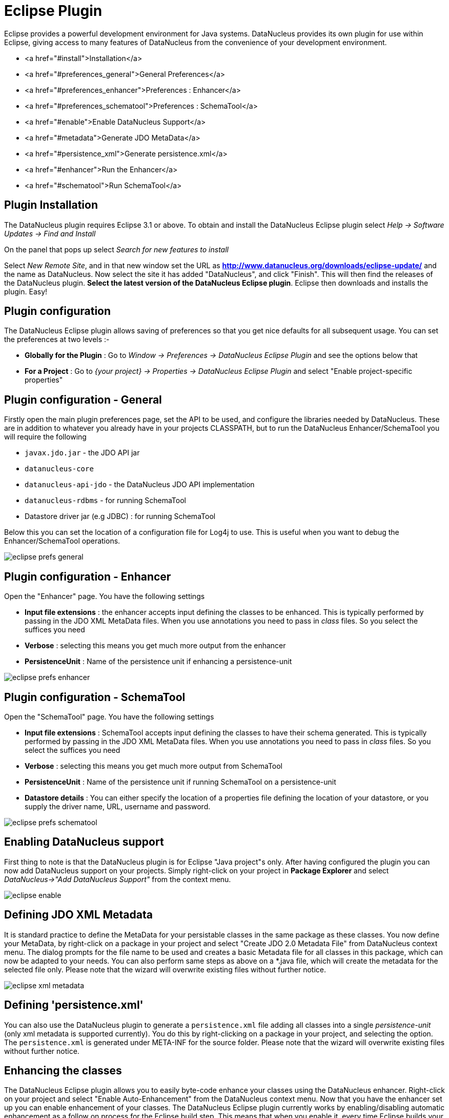 [[eclipse]]
= Eclipse Plugin
:_basedir: ../
:_imagesdir: images/


Eclipse provides a powerful development environment for Java systems. 
DataNucleus provides its own plugin for use within Eclipse, giving access to many features of DataNucleus from the convenience of your development environment.

* <a href="#install">Installation</a>
* <a href="#preferences_general">General Preferences</a>
* <a href="#preferences_enhancer">Preferences : Enhancer</a>
* <a href="#preferences_schematool">Preferences : SchemaTool</a>
* <a href="#enable">Enable DataNucleus Support</a>
* <a href="#metadata">Generate JDO MetaData</a>
* <a href="#persistence_xml">Generate persistence.xml</a>
* <a href="#enhancer">Run the Enhancer</a>
* <a href="#schematool">Run SchemaTool</a>


[[eclipse_install]]
== Plugin Installation

The DataNucleus plugin requires Eclipse 3.1 or above. 
To obtain and install the DataNucleus Eclipse plugin select
_Help -> Software Updates -> Find and Install_

On the panel that pops up select
_Search for new features to install_

Select _New Remote Site_, and in that new window set the URL as *http://www.datanucleus.org/downloads/eclipse-update/* and the name as DataNucleus. 
Now select the site it has added "DataNucleus", and click "Finish". 
This will then find the releases of the DataNucleus plugin.
*Select the latest version of the DataNucleus Eclipse plugin*. 
Eclipse then downloads and installs the plugin. Easy!


[[eclipse_preferences]]
== Plugin configuration

The DataNucleus Eclipse plugin allows saving of preferences so that you get nice defaults for all subsequent usage. 
You can set the preferences at two levels :-

* *Globally for the Plugin* : Go to _Window -> Preferences -> DataNucleus Eclipse Plugin_ and see the options below that
* *For a Project* : Go to _{your project} -> Properties -> DataNucleus Eclipse Plugin_ and select "Enable project-specific properties"


[[eclipse_preferences_general]]
== Plugin configuration - General

Firstly open the main plugin preferences page, set the API to be used, and configure the libraries needed by DataNucleus. 
These are in addition to whatever you already have in your projects CLASSPATH, but to run the DataNucleus Enhancer/SchemaTool you will require the following

* `javax.jdo.jar` - the JDO API jar
* `datanucleus-core`
* `datanucleus-api-jdo` - the DataNucleus JDO API implementation
* `datanucleus-rdbms` - for running SchemaTool
* Datastore driver jar (e.g JDBC) : for running SchemaTool

Below this you can set the location of a configuration file for Log4j to use.
This is useful when you want to debug the Enhancer/SchemaTool operations.

image:../images/eclipse/jdo/eclipse_prefs_general.png[]


[[eclipse_preferences_enhancer]]
== Plugin configuration - Enhancer

Open the "Enhancer" page. You have the following settings

* *Input file extensions* : the enhancer accepts input defining the classes to be enhanced. 
This is typically performed by passing in the JDO XML MetaData files. When you use annotations you need to pass in _class_ files. 
So you select the suffices you need
* *Verbose* : selecting this means you get much more output from the enhancer
* *PersistenceUnit* : Name of the persistence unit if enhancing a persistence-unit

image:../images/eclipse/jdo/eclipse_prefs_enhancer.png[]


[[eclipse_preferences_schematool]]
== Plugin configuration - SchemaTool

Open the "SchemaTool" page. You have the following settings

* *Input file extensions* : SchemaTool accepts input defining the classes to have their schema generated. 
This is typically performed by passing in the JDO XML MetaData files. 
When you use annotations you need to pass in _class_ files. So you select the suffices you need
* *Verbose* : selecting this means you get much more output from SchemaTool
* *PersistenceUnit* : Name of the persistence unit if running SchemaTool on a persistence-unit
* *Datastore details* : You can either specify the location of a properties file defining the location of your datastore, or you supply the driver name, URL, username and password.

image:../images/eclipse/jdo/eclipse_prefs_schematool.png[]


[[eclipse_enable]]
== Enabling DataNucleus support

First thing to note is that the DataNucleus plugin is for Eclipse "Java project"s only.
After having configured the plugin you can now add DataNucleus support on your projects. 
Simply right-click on your project in *Package Explorer* and select _DataNucleus->"Add DataNucleus Support"_ from the context menu. 

image:../images/eclipse/jdo/eclipse_enable.png[]


[[eclipse_metadata]]
== Defining JDO XML Metadata

It is standard practice to define the MetaData for your persistable classes in the same package as these classes. 
You now define your MetaData, by right-click on a package in your project and select "Create JDO 2.0 Metadata File" from DataNucleus context menu. 
The dialog prompts for the file name to be used and creates a basic Metadata file for all classes in this package, which can now be adapted to your needs. 
You can also perform same steps as above on a *.java file, which will create the metadata for the selected file only. 
Please note that the wizard will overwrite existing files without further notice.

image:../images/eclipse/jdo/eclipse_xml_metadata.png[]



[[eclipse_persistence_xml]]
== Defining 'persistence.xml'

You can also use the DataNucleus plugin to generate a `persistence.xml` file adding all classes into a single _persistence-unit_ (only xml metadata is supported currently). 
You do this by right-clicking on a package in your project, and selecting the option. 
The `persistence.xml` is generated under META-INF for the source folder.
Please note that the wizard will overwrite existing files without further notice.


[[eclipse_enhancer]]
== Enhancing the classes

The DataNucleus Eclipse plugin allows you to easily byte-code enhance your classes using the DataNucleus enhancer. 
Right-click on your project and select "Enable Auto-Enhancement" from the DataNucleus context menu. 
Now that you have the enhancer set up you can enable enhancement of your classes. 
The DataNucleus Eclipse plugin currently works by enabling/disabling automatic enhancement as a follow on process for the Eclipse build step. 
This means that when you enable it, every time Eclipse builds your classes it will then enhance the classes defined by the available "jdo" MetaData files. 
Thereafter every time that you build your classes the JDO enabled ones will be enhanced. Easy! 
Messages from the enhancement process will be written to the Eclipse Console.
*Make sure that you have your Java files in a source folder, and that the binary class files are written elsewhere*
If everything is set-up right, you should see the output below.

image:../images/eclipse/jdo_eclipse_enhancer.png[]


[[eclipse_schematool]]
== Generating your database schema

Once your classes have been enhanced you are in a position to create the database schema 
(assuming you will be using a new schema - omit this step if you already have your schema). 
Click on the project under "Package Explorer" and under "DataNucleus" there is an option "Run SchemaTool". 
This brings up a panel to define your database location (URL, login, password etc). 
You enter these details and the schema will be generated.

image:../images/eclipse/jdo_eclipse_schematool.png[]

Messages from the SchemaTool process will be written to the Eclipse Console.

